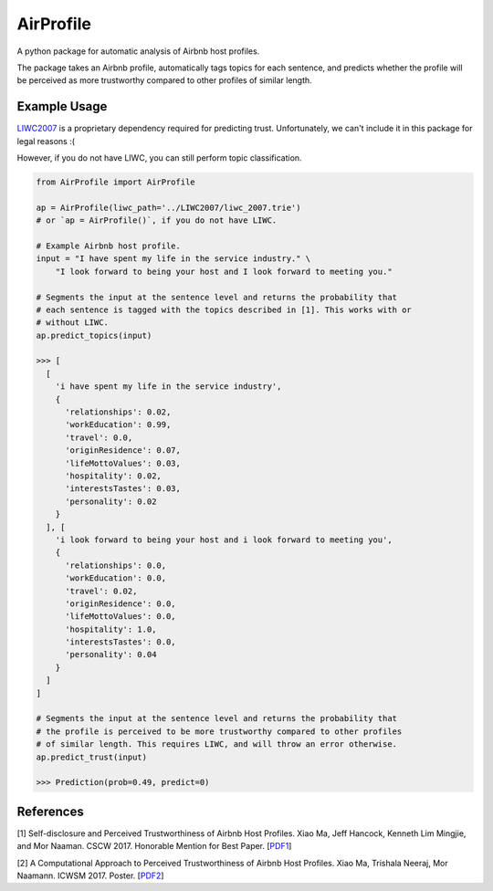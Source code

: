 AirProfile
==========

.. image:: https://badge.fury.io/py/AirProfile.svg
    :target: https://badge.fury.io/py/AirProfile

A python package for automatic analysis of Airbnb host profiles.

The package takes an Airbnb profile, automatically tags topics for each sentence, and predicts whether the profile will be perceived as more trustworthy compared to other profiles of similar length.

Example Usage
-------------
LIWC2007_ is a proprietary dependency required for predicting trust. Unfortunately, we can't include it in this package for legal reasons :(

.. _LIWC2007: https://liwc.wpengine.com

However, if you do not have LIWC, you can still perform topic classification.

.. code:: python

  from AirProfile import AirProfile

  ap = AirProfile(liwc_path='../LIWC2007/liwc_2007.trie')
  # or `ap = AirProfile()`, if you do not have LIWC.

  # Example Airbnb host profile.
  input = "I have spent my life in the service industry." \
      "I look forward to being your host and I look forward to meeting you."

  # Segments the input at the sentence level and returns the probability that
  # each sentence is tagged with the topics described in [1]. This works with or
  # without LIWC.
  ap.predict_topics(input)

  >>> [
    [
      'i have spent my life in the service industry',
      {
        'relationships': 0.02,
        'workEducation': 0.99,
        'travel': 0.0,
        'originResidence': 0.07,
        'lifeMottoValues': 0.03,
        'hospitality': 0.02,
        'interestsTastes': 0.03,
        'personality': 0.02
      }
    ], [
      'i look forward to being your host and i look forward to meeting you',
      {
        'relationships': 0.0,
        'workEducation': 0.0,
        'travel': 0.02,
        'originResidence': 0.0,
        'lifeMottoValues': 0.0,
        'hospitality': 1.0,
        'interestsTastes': 0.0,
        'personality': 0.04
      }
    ]
  ]

  # Segments the input at the sentence level and returns the probability that
  # the profile is perceived to be more trustworthy compared to other profiles
  # of similar length. This requires LIWC, and will throw an error otherwise.
  ap.predict_trust(input)

  >>> Prediction(prob=0.49, predict=0)


References
----------
[1] Self-disclosure and Perceived Trustworthiness of Airbnb Host Profiles. Xiao Ma, Jeff Hancock, Kenneth Lim Mingjie, and Mor Naaman. CSCW 2017. Honorable Mention for Best Paper. [PDF1_]

.. _PDF1: https://s.tech.cornell.edu/assets/papers/ma2017airbnb.pdf

[2] A Computational Approach to Perceived Trustworthiness of Airbnb Host Profiles. Xiao Ma, Trishala Neeraj, Mor Naamann. ICWSM 2017. Poster. [PDF2_]

.. _PDF2: http://maxiao.info/assets/computational-airbnb.pdf
